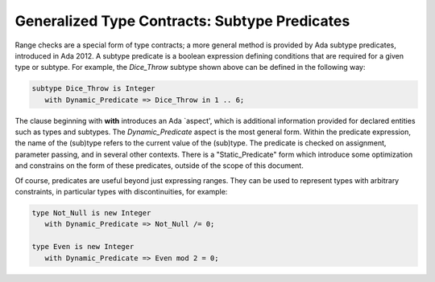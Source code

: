 Generalized Type Contracts: Subtype Predicates
==============================================

Range checks are a special form of type contracts; a more general method is provided by Ada subtype predicates, introduced in Ada 2012. A subtype predicate is a boolean expression defining conditions that are required for a given type or subtype. For example, the *Dice_Throw* subtype shown above can be defined in the following way:

.. code-block:: ada

   subtype Dice_Throw is Integer
      with Dynamic_Predicate => Dice_Throw in 1 .. 6;

The clause beginning with **with** introduces an Ada `aspect', which is additional information provided for declared entities such as types and subtypes. The *Dynamic_Predicate* aspect is the most general form. Within the predicate expression, the name of the (sub)type refers to the current value of the (sub)type. The predicate is checked on assignment, parameter passing, and in several other contexts. There is a "Static_Predicate" form which introduce some optimization and constrains on the form of these predicates, outside of the scope of this document.

Of course, predicates are useful beyond just expressing ranges. They can be used to represent types with arbitrary constraints, in particular types with discontinuities, for example:

.. code-block:: ada

   type Not_Null is new Integer
      with Dynamic_Predicate => Not_Null /= 0;

   type Even is new Integer
      with Dynamic_Predicate => Even mod 2 = 0;

